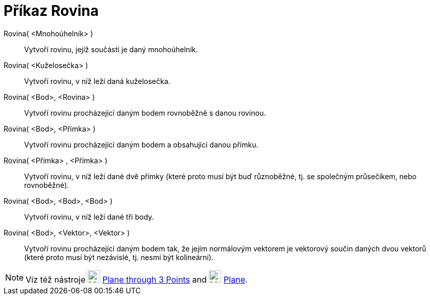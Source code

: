 = Příkaz Rovina
:page-en: commands/Plane
ifdef::env-github[:imagesdir: /cs/modules/ROOT/assets/images]

Rovina( <Mnohoúhelník> )::
  Vytvoří rovinu, jejíž součástí je daný mnohoúhelník.
Rovina( <Kuželosečka> )::
  Vytvoří rovinu, v níž leží daná kuželosečka.
Rovina( <Bod>, <Rovina> )::
  Vytvoří rovinu procházející daným bodem rovnoběžně s danou rovinou.
Rovina( <Bod>, <Přímka> )::
  Vytvoří rovinu procházející daným bodem a obsahující danou přímku.
Rovina( <Přímka> , <Přímka> )::
  Vytvoří rovinu, v níž leží dané dvě přímky (které proto musí být buď různoběžné, tj. se společným průsečíkem, nebo rovnoběžné).
Rovina( <Bod>, <Bod>, <Bod> )::
  Vytvoří rovinu, v níž leží dané tři body.
Rovina( <Bod>, <Vektor>, <Vektor> )::
  Vytvoří rovinu procházející daným bodem tak, že jejím normálovým vektorem je vektorový součin daných dvou vektorů (které proto musí být nezávislé, tj. nesmí být kolineární).

[NOTE]
====

Viz též nástroje image:24px-Mode_planethreepoint.svg.png[Mode planethreepoint.svg,width=24,height=24]
xref:/tools/Plane_through_3_Points.adoc[Plane through 3 Points] and image:24px-Mode_plane.svg.png[Mode
plane.svg,width=24,height=24] xref:/tools/Plane.adoc[Plane].

====
